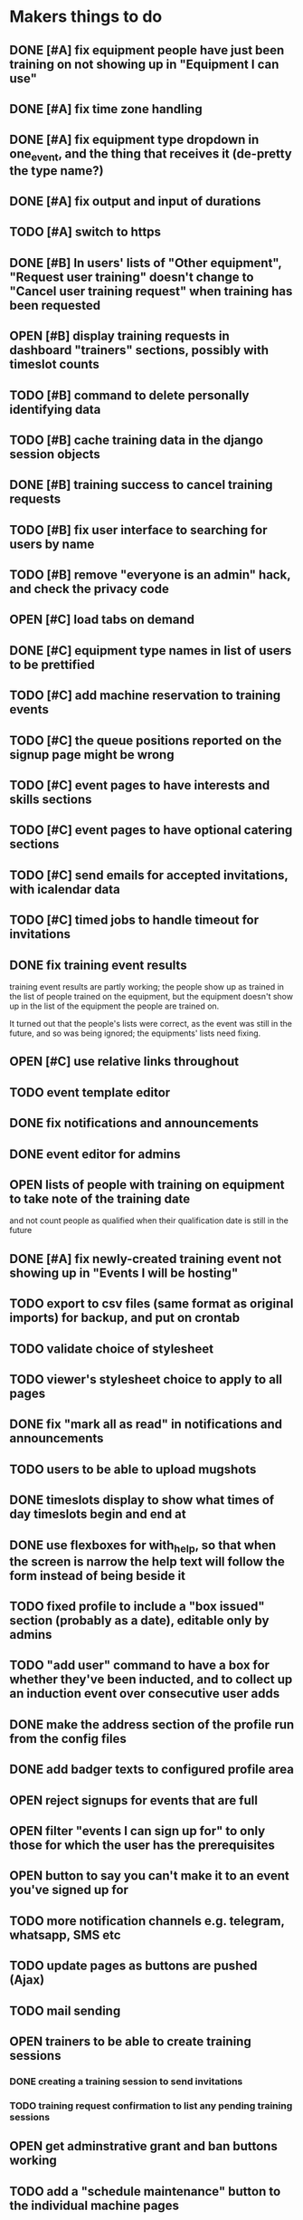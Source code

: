 #+TODO: TODO OPEN | DONE
* Makers things to do
** DONE [#A] fix equipment people have just been training on not showing up in "Equipment I can use"
   CLOSED: [2018-09-11 Tue 22:13]
   :PROPERTIES:
   :last-state-change: [2018-09-11 Tue 22:13]
   :first-seen: [2018-09-11 Tue 22:13]
   :END:
** DONE [#A] fix time zone handling
   CLOSED: [2018-09-13 Thu 20:06]
   :PROPERTIES:
   :last-state-change: [2018-09-13 Thu 20:06]
   :first-seen: [2018-09-13 Thu 09:05]
   :END:
** DONE [#A] fix equipment type dropdown in one_event, and the thing that receives it (de-pretty the type name?)
   CLOSED: [2018-09-13 Thu 20:07]
   :PROPERTIES:
   :last-state-change: [2018-09-13 Thu 20:07]
   :first-seen: [2018-09-10 Mon 21:52]
   :END:
** DONE [#A] fix output and input of durations
   CLOSED: [2018-09-13 Thu 20:07]
   :PROPERTIES:
   :last-state-change: [2018-09-13 Thu 20:07]
   :first-seen: [2018-09-13 Thu 20:07]
   :END:
** TODO [#A] switch to https
** DONE [#B] In users' lists of "Other equipment", "Request user training" doesn't change to "Cancel user training request" when training has been requested
   CLOSED: [2018-09-14 Fri 20:51]
   :PROPERTIES:
   :last-state-change: [2018-09-14 Fri 20:51]
   :first-seen: [2018-09-14 Fri 20:51]
   :END:
** OPEN [#B] display training requests in dashboard "trainers" sections, possibly with timeslot counts
   :PROPERTIES:
   :last-state-change: [2018-08-18 Sat 21:58]
   :first-seen: [2018-08-18 Sat 21:58]
   :END:
** TODO [#B] command to delete personally identifying data
** TODO [#B] cache training data in the django session objects
** DONE [#B] training success to cancel training requests
   CLOSED: [2018-09-14 Fri 21:51]
   :PROPERTIES:
   :last-state-change: [2018-09-14 Fri 21:51]
   :first-seen: [2018-08-29 Wed 21:44]
   :END:
** TODO [#B] fix user interface to searching for users by name
** TODO [#B] remove "everyone is an admin" hack, and check the privacy code
** OPEN [#C] load tabs on demand
** DONE [#C] equipment type names in list of users to be prettified
   CLOSED: [2018-09-14 Fri 20:42]
   :PROPERTIES:
   :last-state-change: [2018-09-14 Fri 20:42]
   :first-seen: [2018-09-14 Fri 20:41]
   :END:
** TODO [#C] add machine reservation to training events
** TODO [#C] the queue positions reported on the signup page might be wrong
** TODO [#C] event pages to have interests and skills sections
** TODO [#C] event pages to have optional catering sections
** TODO [#C] send emails for accepted invitations, with icalendar data
** TODO [#C] timed jobs to handle timeout for invitations
** DONE fix training event results
   CLOSED: [2018-08-28 Tue 18:48]
   :PROPERTIES:
   :last-state-change: [2018-08-28 Tue 18:48]
   :first-seen: [2018-08-28 Tue 18:47]
   :END:
   training event results are partly working; the people show up as
   trained in the list of people trained on the equipment, but the
   equipment doesn't show up in the list of the equipment the people
   are trained on.

   It turned out that the people's lists were correct, as the event
   was still in the future, and so was being ignored; the equipments'
   lists need fixing.
** OPEN [#C] use relative links throughout
   :PROPERTIES:
   :last-state-change: [2018-09-07 Fri 22:16]
   :first-seen: [2018-09-07 Fri 22:16]
   :END:
** TODO event template editor
** DONE fix notifications and announcements
   CLOSED: [2018-09-09 Sun 22:03]
   :PROPERTIES:
   :last-state-change: [2018-09-09 Sun 22:03]
   :first-seen: [2018-09-09 Sun 22:03]
   :END:
** DONE event editor for admins
   CLOSED: [2018-09-07 Fri 22:16]
   :PROPERTIES:
   :last-state-change: [2018-09-07 Fri 22:16]
   :first-seen: [2018-09-07 Fri 22:16]
   :END:
** OPEN lists of people with training on equipment to take note of the training date
   :PROPERTIES:
   :last-state-change: [2018-08-29 Wed 08:29]
   :first-seen: [2018-08-29 Wed 08:29]
   :END:
   and not count people as qualified when their qualification date is
   still in the future
** DONE [#A] fix newly-created training event not showing up in "Events I will be hosting"
   CLOSED: [2018-09-10 Mon 20:55]
   :PROPERTIES:
   :last-state-change: [2018-09-10 Mon 20:55]
   :first-seen: [2018-09-10 Mon 20:55]
   :END:
** TODO export to csv files (same format as original imports) for backup, and put on crontab
** TODO validate choice of stylesheet
** TODO viewer's stylesheet choice to apply to all pages
** DONE fix "mark all as read" in notifications and announcements
   CLOSED: [2018-09-09 Sun 22:02]
   :PROPERTIES:
   :last-state-change: [2018-09-09 Sun 22:02]
   :first-seen: [2018-08-22 Wed 16:08]
   :END:
** TODO users to be able to upload mugshots
** DONE timeslots display to show what times of day timeslots begin and end at
   CLOSED: [2018-08-22 Wed 22:27]
   :PROPERTIES:
   :last-state-change: [2018-08-22 Wed 22:27]
   :first-seen: [2018-08-18 Sat 21:58]
   :END:
** DONE use flexboxes for with_help, so that when the screen is narrow the help text will follow the form instead of being beside it
   CLOSED: [2018-09-09 Sun 22:04]
   :PROPERTIES:
   :last-state-change: [2018-09-09 Sun 22:04]
   :first-seen: [2018-08-29 Wed 14:36]
   :END:
** TODO fixed profile to include a "box issued" section (probably as a date), editable only by admins
** TODO "add user" command to have a box for whether they've been inducted, and to collect up an induction event over consecutive user adds
** DONE make the address section of the profile run from the config files
   CLOSED: [2018-08-22 Wed 22:28]
   :PROPERTIES:
   :last-state-change: [2018-08-22 Wed 22:28]
   :first-seen: [2018-08-18 Sat 21:58]
   :END:
** DONE add badger texts to configured profile area
   CLOSED: [2018-09-09 Sun 21:59]
   :PROPERTIES:
   :last-state-change: [2018-09-09 Sun 21:59]
   :first-seen: [2018-09-09 Sun 21:59]
   :END:
** OPEN reject signups for events that are full
   :PROPERTIES:
   :last-state-change: [2018-08-18 Sat 21:58]
   :first-seen: [2018-08-18 Sat 21:58]
   :END:
** OPEN filter "events I can sign up for" to only those for which the user has the prerequisites
   :PROPERTIES:
   :last-state-change: [2018-08-18 Sat 21:58]
   :first-seen: [2018-08-18 Sat 21:58]
   :END:
** OPEN button to say you can't make it to an event you've signed up for
   :PROPERTIES:
   :last-state-change: [2018-08-18 Sat 21:58]
   :first-seen: [2018-08-18 Sat 21:58]
   :END:
** TODO more notification channels e.g. telegram, whatsapp, SMS etc
** TODO update pages as buttons are pushed (Ajax)
** TODO mail sending
** OPEN trainers to be able to create training sessions
   :PROPERTIES:
   :last-state-change: [2018-08-18 Sat 21:58]
   :first-seen: [2018-08-18 Sat 21:58]
   :END:
*** DONE creating a training session to send invitations
    CLOSED: [2018-09-09 Sun 22:00]
    :PROPERTIES:
    :last-state-change: [2018-09-09 Sun 22:00]
    :first-seen: [2018-08-22 Wed 17:22]
    :END:
*** TODO training request confirmation to list any pending training sessions
** OPEN get adminstrative grant and ban buttons working
   :PROPERTIES:
   :last-state-change: [2018-08-18 Sat 21:58]
   :first-seen: [2018-08-18 Sat 21:58]
   :END:
** TODO add a "schedule maintenance" button to the individual machine pages 
   and perhaps remove it from the equipment type page
** TODO event timeline display
*** TODO event timeline display on users' dashboards
**** TODO fix searching for events the user is hosting, etc
     Also give these higher priorities in the tabbing system
*** TODO event timeline display on equipment type pages
** TODO event pages
*** OPEN event signup pages
    :PROPERTIES:
    :last-state-change: [2018-08-18 Sat 21:58]
    :first-seen: [2018-08-18 Sat 21:58]
    :END:
*** OPEN event pages to have result forms, with receiver for them
    :PROPERTIES:
    :last-state-change: [2018-08-18 Sat 21:58]
    :first-seen: [2018-08-18 Sat 21:58]
    :END:
** DONE handle RSVPs to invitations
   CLOSED: [2018-09-09 Sun 22:05]
   :PROPERTIES:
   :last-state-change: [2018-09-09 Sun 22:05]
   :first-seen: [2018-08-18 Sat 21:58]
   :END:
   Will probably use event signup page code
** OPEN create django accounts from mongo data (small?)
   :PROPERTIES:
   :last-state-change: [2018-08-18 Sat 21:58]
   :first-seen: [2018-08-18 Sat 21:58]
   :END:
** OPEN check password resets (small)
   :PROPERTIES:
   :last-state-change: [2018-08-18 Sat 21:58]
   :first-seen: [2018-08-18 Sat 21:58]
   :END:
** Profiles
*** DONE receiver for profile updates
    CLOSED: [2018-08-29 Wed 15:03]
    :PROPERTIES:
    :last-state-change: [2018-08-29 Wed 15:03]
    :first-seen: [2018-08-29 Wed 15:03]
    :END:
*** TODO profiles to have uploadable pictures
** OPEN Equipment type pages to have owner-editable fields
   :PROPERTIES:
   :last-state-change: [2018-08-18 Sat 21:59]
   :first-seen: [2018-08-18 Sat 21:59]
   :END:
   including urls for help (normally pointing to wiki) and for
   pictures (also normally using the wiki)
** TODO dashboard section to say what's in your box, what you want to bring in, what you want to take home
** Admin features
*** TODO unconstrained event creation
*** TODO canned event creation for particular tasks such as bans, reinstatements, and direct grant of permissions
*** TODO see other users' dashboards
*** TODO setting of profile/operational fields that users can't set themselves
*** TODO send password reset email for others
*** TODO see list of users
** API
*** TODO users to be able to fetch various levels of their own data
** Enhancements
*** TODO training event creation to show timeslot counts for the set of people who have already requested training
*** TODO pages for events with catering to show the dietary combinations of those who have signed up
*** TODO event timeline for current events and for today's / tomorrow's events
*** TODO integrate with other systems' APIs
*** DONE allow a choice of stylesheet? Maybe as a per-user setting.
    CLOSED: [2018-09-07 Fri 22:16]
    :PROPERTIES:
    :last-state-change: [2018-09-07 Fri 22:16]
    :first-seen: [2018-09-07 Fri 22:16]
    :END:
*** TODO re-style navigation, add logo, etc (small)
*** TODO provide a favicon
* Testing
  - change and save some profile and control fields
  - use admin's list of people to enter training requests on behalf of
    various users, for an equipment type for which you are a trainer
  - as yourself, schedule a training event in the very near future
    (maybe about 10 minutes ahead)
  - look at the other users' dashboards, look in their notifications,
    respond to the invitations
  - go to the training event page, refresh it to see the users on it,
    mark them as having passed
  - check that the equipment type is now shown on the list of types
    that each of those users can use
  - check that those users are listed on the equipment type page as
    users of that equipment type
* Makers info
** ssh port for server access: 54839
** http port for server access: 53672
** https port for server access:
